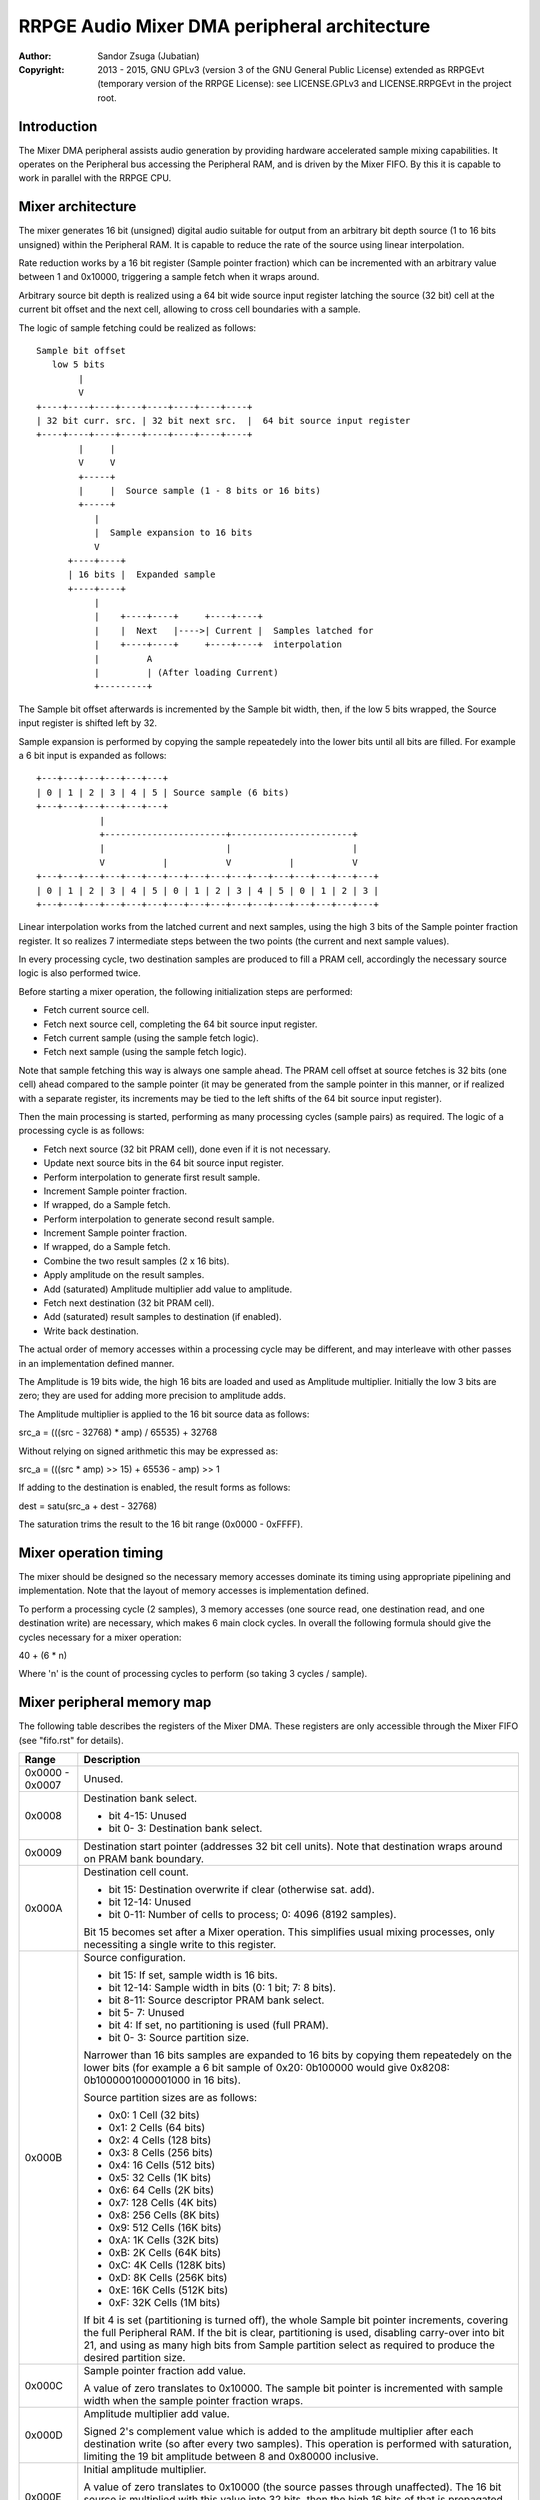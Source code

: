 
RRPGE Audio Mixer DMA peripheral architecture
==============================================================================

:Author:    Sandor Zsuga (Jubatian)
:Copyright: 2013 - 2015, GNU GPLv3 (version 3 of the GNU General Public
            License) extended as RRPGEvt (temporary version of the RRPGE
            License): see LICENSE.GPLv3 and LICENSE.RRPGEvt in the project
            root.




Introduction
------------------------------------------------------------------------------


The Mixer DMA peripheral assists audio generation by providing hardware
accelerated sample mixing capabilities. It operates on the Peripheral bus
accessing the Peripheral RAM, and is driven by the Mixer FIFO. By this it is
capable to work in parallel with the RRPGE CPU.




Mixer architecture
------------------------------------------------------------------------------


The mixer generates 16 bit (unsigned) digital audio suitable for output from
an arbitrary bit depth source (1 to 16 bits unsigned) within the Peripheral
RAM. It is capable to reduce the rate of the source using linear
interpolation.

Rate reduction works by a 16 bit register (Sample pointer fraction) which can
be incremented with an arbitrary value between 1 and 0x10000, triggering a
sample fetch when it wraps around.

Arbitrary source bit depth is realized using a 64 bit wide source input
register latching the source (32 bit) cell at the current bit offset and the
next cell, allowing to cross cell boundaries with a sample.

The logic of sample fetching could be realized as follows: ::


    Sample bit offset
       low 5 bits
            |
            V
    +----+----+----+----+----+----+----+----+
    | 32 bit curr. src. | 32 bit next src.  |  64 bit source input register
    +----+----+----+----+----+----+----+----+
            |     |
            V     V
            +-----+
            |     |  Source sample (1 - 8 bits or 16 bits)
            +-----+
               |
               |  Sample expansion to 16 bits
               V
          +----+----+
          | 16 bits |  Expanded sample
          +----+----+
               |
               |    +----+----+     +----+----+
               |    |  Next   |---->| Current |  Samples latched for
               |    +----+----+     +----+----+  interpolation
               |         A
               |         | (After loading Current)
               +---------+


The Sample bit offset afterwards is incremented by the Sample bit width, then,
if the low 5 bits wrapped, the Source input register is shifted left by 32.

Sample expansion is performed by copying the sample repeatedely into the lower
bits until all bits are filled. For example a 6 bit input is expanded as
follows: ::


    +---+---+---+---+---+---+
    | 0 | 1 | 2 | 3 | 4 | 5 | Source sample (6 bits)
    +---+---+---+---+---+---+
                |
                +-----------------------+-----------------------+
                |                       |                       |
                V           |           V           |           V
    +---+---+---+---+---+---+---+---+---+---+---+---+---+---+---+---+
    | 0 | 1 | 2 | 3 | 4 | 5 | 0 | 1 | 2 | 3 | 4 | 5 | 0 | 1 | 2 | 3 |
    +---+---+---+---+---+---+---+---+---+---+---+---+---+---+---+---+


Linear interpolation works from the latched current and next samples, using
the high 3 bits of the Sample pointer fraction register. It so realizes 7
intermediate steps between the two points (the current and next sample
values).

In every processing cycle, two destination samples are produced to fill a PRAM
cell, accordingly the necessary source logic is also performed twice.

Before starting a mixer operation, the following initialization steps are
performed:

- Fetch current source cell.
- Fetch next source cell, completing the 64 bit source input register.
- Fetch current sample (using the sample fetch logic).
- Fetch next sample (using the sample fetch logic).

Note that sample fetching this way is always one sample ahead. The PRAM cell
offset at source fetches is 32 bits (one cell) ahead compared to the sample
pointer (it may be generated from the sample pointer in this manner, or if
realized with a separate register, its increments may be tied to the left
shifts of the 64 bit source input register).

Then the main processing is started, performing as many processing cycles
(sample pairs) as required. The logic of a processing cycle is as follows:

- Fetch next source (32 bit PRAM cell), done even if it is not necessary.
- Update next source bits in the 64 bit source input register.
- Perform interpolation to generate first result sample.
- Increment Sample pointer fraction.
- If wrapped, do a Sample fetch.
- Perform interpolation to generate second result sample.
- Increment Sample pointer fraction.
- If wrapped, do a Sample fetch.
- Combine the two result samples (2 x 16 bits).
- Apply amplitude on the result samples.
- Add (saturated) Amplitude multiplier add value to amplitude.
- Fetch next destination (32 bit PRAM cell).
- Add (saturated) result samples to destination (if enabled).
- Write back destination.

The actual order of memory accesses within a processing cycle may be
different, and may interleave with other passes in an implementation defined
manner.

The Amplitude is 19 bits wide, the high 16 bits are loaded and used as
Amplitude multiplier. Initially the low 3 bits are zero; they are used for
adding more precision to amplitude adds.

The Amplitude multiplier is applied to the 16 bit source data as follows:

src_a = (((src - 32768) * amp) / 65535) + 32768

Without relying on signed arithmetic this may be expressed as:

src_a = (((src * amp) >> 15) + 65536 - amp) >> 1

If adding to the destination is enabled, the result forms as follows:

dest = satu(src_a + dest - 32768)

The saturation trims the result to the 16 bit range (0x0000 - 0xFFFF).




Mixer operation timing
------------------------------------------------------------------------------


The mixer should be designed so the necessary memory accesses dominate its
timing using appropriate pipelining and implementation. Note that the layout
of memory accesses is implementation defined.

To perform a processing cycle (2 samples), 3 memory accesses (one source read,
one destination read, and one destination write) are necessary, which makes
6 main clock cycles. In overall the following formula should give the cycles
necessary for a mixer operation:

40 + (6 * n)

Where 'n' is the count of processing cycles to perform (so taking 3 cycles /
sample).




Mixer peripheral memory map
------------------------------------------------------------------------------


The following table describes the registers of the Mixer DMA. These
registers are only accessible through the Mixer FIFO (see "fifo.rst" for
details).

+--------+-------------------------------------------------------------------+
| Range  | Description                                                       |
+========+===================================================================+
| 0x0000 |                                                                   |
| \-     | Unused.                                                           |
| 0x0007 |                                                                   |
+--------+-------------------------------------------------------------------+
|        | Destination bank select.                                          |
| 0x0008 |                                                                   |
|        | - bit  4-15: Unused                                               |
|        | - bit  0- 3: Destination bank select.                             |
+--------+-------------------------------------------------------------------+
| 0x0009 | Destination start pointer (addresses 32 bit cell units). Note     |
|        | that destination wraps around on PRAM bank boundary.              |
+--------+-------------------------------------------------------------------+
|        | Destination cell count.                                           |
| 0x000A |                                                                   |
|        | - bit    15: Destination overwrite if clear (otherwise sat. add). |
|        | - bit 12-14: Unused                                               |
|        | - bit  0-11: Number of cells to process; 0: 4096 (8192 samples).  |
|        |                                                                   |
|        | Bit 15 becomes set after a Mixer operation. This simplifies       |
|        | usual mixing processes, only necessiting a single write to this   |
|        | register.                                                         |
+--------+-------------------------------------------------------------------+
|        | Source configuration.                                             |
| 0x000B |                                                                   |
|        | - bit    15: If set, sample width is 16 bits.                     |
|        | - bit 12-14: Sample width in bits (0: 1 bit; 7: 8 bits).          |
|        | - bit  8-11: Source descriptor PRAM bank select.                  |
|        | - bit  5- 7: Unused                                               |
|        | - bit     4: If set, no partitioning is used (full PRAM).         |
|        | - bit  0- 3: Source partition size.                               |
|        |                                                                   |
|        | Narrower than 16 bits samples are expanded to 16 bits by copying  |
|        | them repeatedely on the lower bits (for example a 6 bit sample of |
|        | 0x20: 0b100000 would give 0x8208: 0b1000001000001000 in 16 bits). |
|        |                                                                   |
|        | Source partition sizes are as follows:                            |
|        |                                                                   |
|        | - 0x0: 1 Cell (32 bits)                                           |
|        | - 0x1: 2 Cells (64 bits)                                          |
|        | - 0x2: 4 Cells (128 bits)                                         |
|        | - 0x3: 8 Cells (256 bits)                                         |
|        | - 0x4: 16 Cells (512 bits)                                        |
|        | - 0x5: 32 Cells (1K bits)                                         |
|        | - 0x6: 64 Cells (2K bits)                                         |
|        | - 0x7: 128 Cells (4K bits)                                        |
|        | - 0x8: 256 Cells (8K bits)                                        |
|        | - 0x9: 512 Cells (16K bits)                                       |
|        | - 0xA: 1K Cells (32K bits)                                        |
|        | - 0xB: 2K Cells (64K bits)                                        |
|        | - 0xC: 4K Cells (128K bits)                                       |
|        | - 0xD: 8K Cells (256K bits)                                       |
|        | - 0xE: 16K Cells (512K bits)                                      |
|        | - 0xF: 32K Cells (1M bits)                                        |
|        |                                                                   |
|        | If bit 4 is set (partitioning is turned off), the whole Sample    |
|        | bit pointer increments, covering the full Peripheral RAM. If the  |
|        | bit is clear, partitioning is used, disabling carry-over into bit |
|        | 21, and using as many high bits from Sample partition select as   |
|        | required to produce the desired partition size.                   |
+--------+-------------------------------------------------------------------+
|        | Sample pointer fraction add value.                                |
| 0x000C |                                                                   |
|        | A value of zero translates to 0x10000. The sample bit pointer is  |
|        | incremented with sample width when the sample pointer fraction    |
|        | wraps.                                                            |
+--------+-------------------------------------------------------------------+
|        | Amplitude multiplier add value.                                   |
| 0x000D |                                                                   |
|        | Signed 2's complement value which is added to the amplitude       |
|        | multiplier after each destination write (so after every two       |
|        | samples). This operation is performed with saturation, limiting   |
|        | the 19 bit amplitude between 8 and 0x80000 inclusive.             |
+--------+-------------------------------------------------------------------+
|        | Initial amplitude multiplier.                                     |
| 0x000E |                                                                   |
|        | A value of zero translates to 0x10000 (the source passes through  |
|        | unaffected). The 16 bit source is multiplied with this value into |
|        | 32 bits, then the high 16 bits of that is propagated towards the  |
|        | destination. The actual internal Amplitude register is 19 bits    |
|        | wide, the high 16 bits are used as Amplitude multiplier (with the |
|        | value of zero interpreted as 0x10000).                            |
+--------+-------------------------------------------------------------------+
|        | Source descriptor offset & Start trigger.                         |
| 0x000F |                                                                   |
|        | The lowest bit of this offset is unused, treated as being zero.   |
|        | The source descriptor provides offsets for the sample source,     |
|        | which are updated after a mixer operation simplifying continuous  |
|        | playback.                                                         |
+--------+-------------------------------------------------------------------+

The Source descriptor in the PRAM is laid out as follows:

+--------+-------------------------------------------------------------------+
| Range  | Description                                                       |
+========+===================================================================+
|        | Sample bit pointer.                                               |
| 0x0000 |                                                                   |
|        | Only the low 25 bits are used. After a mixer operation, the       |
|        | sample bit pointer's new value is written back here, so the       |
|        | playback of the sample may be continued by it. The high 7 bits    |
|        | are always zeroed after a mixer operation.                        |
+--------+-------------------------------------------------------------------+
|        | Sample pointer fraction & Partition select bits.                  |
| 0x0001 |                                                                   |
|        | - bit 16-31: Sample partition select bits.                        |
|        | - bit  0-15: Sample pointer fraction.                             |
|        |                                                                   |
|        | After a mixer operation, the sample pointer fraction is written   |
|        | back here, so the playback of the sample may be continued by it.  |
|        | The sample partition select bits always remain unchanged.         |
|        |                                                                   |
|        | The sample partition select bits align with Sample bit pointer    |
|        | bits 5 - 20, providing the higher fixed bits of it in partitioned |
|        | modes. If partitioning is enabled, only the low 21 bits of the    |
|        | Sample bit pointer increment (there is no carry-over into Sample  |
|        | bit pointer, bit 21).                                             |
+--------+-------------------------------------------------------------------+
